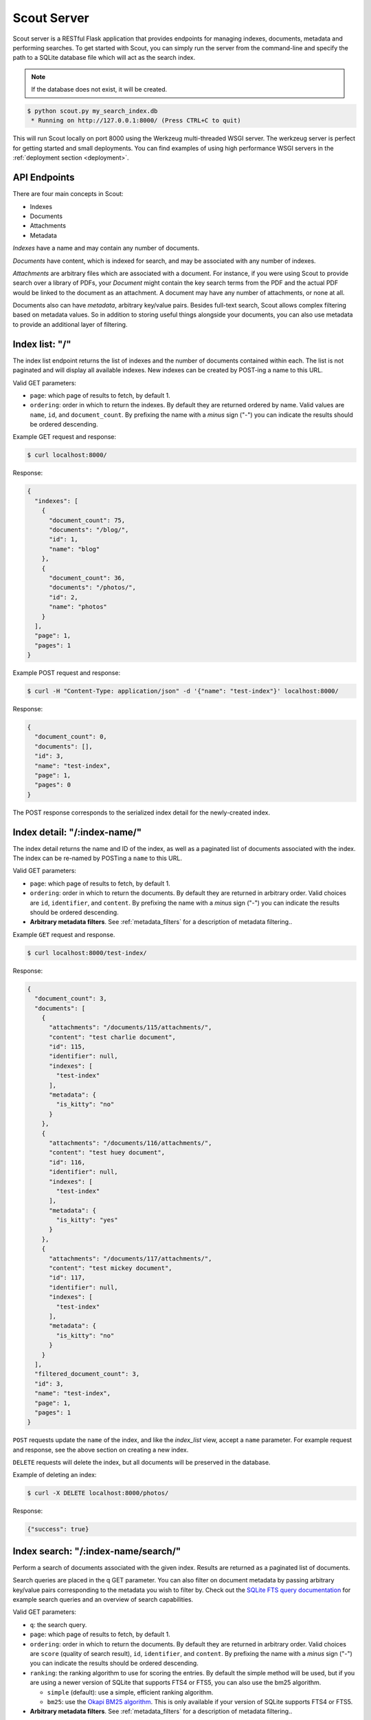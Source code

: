 .. _server:

Scout Server
============

Scout server is a RESTful Flask application that provides endpoints for managing indexes, documents, metadata and performing searches. To get started with Scout, you can simply run the server from the command-line and specify the path to a SQLite database file which will act as the search index.

.. note:: If the database does not exist, it will be created.

.. code-block:: console

    $ python scout.py my_search_index.db
     * Running on http://127.0.0.1:8000/ (Press CTRL+C to quit)

This will run Scout locally on port 8000 using the Werkzeug multi-threaded WSGI server. The werkzeug server is perfect for getting started and small deployments. You can find examples of using high performance WSGI servers in the :ref:`deployment section <deployment>`.

API Endpoints
-------------

There are four main concepts in Scout:

* Indexes
* Documents
* Attachments
* Metadata

*Indexes* have a name and may contain any number of documents.

*Documents* have content, which is indexed for search, and may be associated with any number of indexes.

*Attachments* are arbitrary files which are associated with a document. For instance, if you were using Scout to provide search over a library of PDFs, your *Document* might contain the key search terms from the PDF and the actual PDF would be linked to the document as an attachment. A document may have any number of attachments, or none at all.

Documents also can have *metadata*, arbitrary key/value pairs. Besides full-text search, Scout allows complex filtering based on metadata values. So in addition to storing useful things alongside your documents, you can also use metadata to provide an additional layer of filtering.

Index list: "/"
---------------

The index list endpoint returns the list of indexes and the number of documents contained within each. The list is not paginated and will display all available indexes. New indexes can be created by POST-ing a name to this URL.

Valid GET parameters:

* ``page``: which page of results to fetch, by default 1.
* ``ordering``: order in which to return the indexes. By default they are returned ordered by name. Valid values are ``name``, ``id``, and ``document_count``. By prefixing the name with a *minus* sign ("-") you can indicate the results should be ordered descending.

Example GET request and response:

.. code-block:: console

    $ curl localhost:8000/

Response:

.. code-block:: javascript

    {
      "indexes": [
        {
          "document_count": 75,
          "documents": "/blog/",
          "id": 1,
          "name": "blog"
        },
        {
          "document_count": 36,
          "documents": "/photos/",
          "id": 2,
          "name": "photos"
        }
      ],
      "page": 1,
      "pages": 1
    }

Example POST request and response:

.. code-block:: console

    $ curl -H "Content-Type: application/json" -d '{"name": "test-index"}' localhost:8000/

Response:

.. code-block:: javascript

    {
      "document_count": 0,
      "documents": [],
      "id": 3,
      "name": "test-index",
      "page": 1,
      "pages": 0
    }

The POST response corresponds to the serialized index detail for the newly-created index.

Index detail: "/:index-name/"
-----------------------------

The index detail returns the name and ID of the index, as well as a paginated list of documents associated with the index. The index can be re-named by POSTing a ``name`` to this URL.

Valid GET parameters:

* ``page``: which page of results to fetch, by default 1.
* ``ordering``: order in which to return the documents. By default they are returned in arbitrary order. Valid choices are ``id``, ``identifier``, and ``content``. By prefixing the name with a *minus* sign ("-") you can indicate the results should be ordered descending.
* **Arbitrary metadata filters**. See :ref:`metadata_filters` for a description of metadata filtering..

Example ``GET`` request and response.

.. code-block:: console

    $ curl localhost:8000/test-index/

Response:

.. code-block:: javascript

    {
      "document_count": 3,
      "documents": [
        {
          "attachments": "/documents/115/attachments/",
          "content": "test charlie document",
          "id": 115,
          "identifier": null,
          "indexes": [
            "test-index"
          ],
          "metadata": {
            "is_kitty": "no"
          }
        },
        {
          "attachments": "/documents/116/attachments/",
          "content": "test huey document",
          "id": 116,
          "identifier": null,
          "indexes": [
            "test-index"
          ],
          "metadata": {
            "is_kitty": "yes"
          }
        },
        {
          "attachments": "/documents/117/attachments/",
          "content": "test mickey document",
          "id": 117,
          "identifier": null,
          "indexes": [
            "test-index"
          ],
          "metadata": {
            "is_kitty": "no"
          }
        }
      ],
      "filtered_document_count": 3,
      "id": 3,
      "name": "test-index",
      "page": 1,
      "pages": 1
    }

``POST`` requests update the ``name`` of the index, and like the *index_list* view, accept a ``name`` parameter. For example request and response, see the above section on creating a new index.

``DELETE`` requests will delete the index, but all documents will be preserved in the database.

Example of deleting an index:

.. code-block:: console

    $ curl -X DELETE localhost:8000/photos/

Response:

.. code-block:: javascript

    {"success": true}

Index search: "/:index-name/search/"
------------------------------------

Perform a search of documents associated with the given index. Results are returned as a paginated list of documents.

Search queries are placed in the q GET parameter. You can also filter on document metadata by passing arbitrary key/value pairs corresponding to the metadata you wish to filter by. Check out the `SQLite FTS query documentation <http://sqlite.org/fts3.html#section_3>`_ for example search queries and an overview of search capabilities.

Valid GET parameters:

* ``q``: the search query.
* ``page``: which page of results to fetch, by default 1.
* ``ordering``: order in which to return the documents. By default they are returned in arbitrary order. Valid choices are ``score`` (quality of search result), ``id``, ``identifier``, and ``content``. By prefixing the name with a *minus* sign ("-") you can indicate the results should be ordered descending.
* ``ranking``: the ranking algorithm to use for scoring the entries. By default the simple method will be used, but if you are using a newer version of SQLite that supports FTS4 or FTS5, you can also use the bm25 algorithm.

  * ``simple`` (default): use a simple, efficient ranking algorithm.
  * ``bm25``: use the `Okapi BM25 algorithm <http://en.wikipedia.org/wiki/Okapi_BM25>`_. This is only available if your version of SQLite supports FTS4 or FTS5.

* **Arbitrary metadata filters**. See :ref:`metadata_filters` for a description of metadata filtering..

Example search:

.. code-block:: console

    $ curl "localhost:8000/test-index/search/?q=huey+OR+mickey"

Response:

.. code-block:: javascript

    {
      "documents": [
        {
          "content": "test mickey document",
          "id": 117,
          "indexes": [
            "test-index"
          ],
          "metadata": {
            "is_kitty": "no"
          },
          "score": 0.16666666666666666
        },
        {
          "content": "test huey document",
          "id": 116,
          "indexes": [
            "test-index"
          ],
          "metadata": {
            "is_kitty": "yes"
          },
          "score": 0.022727272727272728
        }
      ],
      "page": 1,
      "pages": 1
    }

We can also search using metadata. We'll use the same query as above, but also include ``&is_kitty=yes``.

.. code-block:: console

    $ curl "localhost:8000/test-index/search/?q=huey+OR+mickey&is_kitty=yes"

Response:

.. code-block:: javascript

    {
      "documents": [
        {
          "content": "test huey document",
          "id": 116,
          "indexes": [
            "test-index"
          ],
          "metadata": {
            "is_kitty": "yes"
          },
          "score": 0.022727272727272728
        }
      ],
      "page": 1,
      "pages": 1
    }

.. _advanced-query:

Using advanced query filters
----------------------------

Suppose we have an index that contains all of our contacts. The search content consists of the person's name, address, city, and state. We also have stored quite a bit of metadata about each person. A person record might look like this:

.. code-block:: javascript

    {'content': "Huey Leifer 123 Main Street Lawrence KS 66044"}

The metadata for this record consists of the following:

.. code-block:: javascript

    {'metadata': {
      'dob': '2010-06-01',
      'city': 'Lawrence',
      'state': 'KS',
    }}

Let's say we want to search our index for all people who were born in 1983. We could use the following URL:

``/contacts-index/search/?q=*&dob__ge=1983-01-01&dob__lt=1984-01-01``

To search for all people who live in Lawrence or Topeka, KS we could use the following URL:

``/contacts-index/search/?q=*&city__in=Lawrence,Topeka&state=KS``

Scout will take all filters and return only those records that match all of the given conditions. However, when the same key is used multiple times, Scout will use ``OR`` to join those clauses. For example, another way we could query for people who live in Lawrence or Topeka would be:

``/contacts-index/search/?q=*&city=Lawrence&city=Topeka&state=KS``

As you can see, we're querying ``city=XXX`` twice. Scout will interpret that as meaning ``(city=Lawrence OR city=Topeka) AND state=KS``.

.. note:: In these example URLs we're using the asterisk ("``*``") to return all records. This option is disabled by default, but you can enable it by specifying ``-a`` in your :ref:`command-line options <command-line-options>` or ``STAR_ALL=True`` in your :ref:`config file <config-file>`.

Query operations
^^^^^^^^^^^^^^^^

There are a number of operations available for use when querying metadata. Here is the complete list:

* ``keyname__eq``: Default (when only the key name is supplied). Returns documents whose metadata contains the given key/value pair.
* ``keyname__ne``: Not equals.
* ``keyname__ge``: Greater-than or equal-to.
* ``keyname__gt``: Greater-than.
* ``keyname__le``: Less-than or equal-to.
* ``keyname__lt``: Less-than.
* ``keyname__in``: In. The value should be a comma-separated list of values to match.
* ``keyname__contains``: Substring search.
* ``keyname__startswith``: Prefix search.
* ``keyname__endswith``: Suffix search.
* ``keyname__regex``: Search using a regular expression.


Document list: "/documents/"
----------------------------

The document list endpoint returns a paginated list of all documents, regardless of index. New documents are indexed by ``POST``-ing the content, index(es) and optional metadata.

``POST`` requests should have the following parameters:

* ``content`` (required): the document content.
* ``index`` or ``indexes`` (required): the name(s) of the index(es) the document should be associated with.
* ``metadata`` (optional): arbitrary key/value pairs.

Example GET request and response:

.. code-block:: console

    $ curl localhost:8000/documents/

Response (truncated):

.. code-block:: javascript

    {
      "documents": [
        {
          "content": "test charlie document",
          "id": 115,
          "indexes": [
            "test-index"
          ],
          "metadata": {
            "is_kitty": "no"
          }
        },
        {
          "content": "test huey document",
          "id": 116,
          "indexes": [
            "test-index"
          ],
          "metadata": {
            "is_kitty": "yes"
          }
        },
        ...
      ],
      "page": 1,
      "pages": 3
    }

Example ``POST`` request creating a new document:

.. code-block:: console

    $ curl \
        -H "Content-Type: application/json" \
        -d '{"content": "New document", "indexes": ["test-index"]}' \
        http://localhost:8000/documents/

Response on creating a new document:

.. code-block:: javascript

    {
      "content": "New document",
      "id": 121,
      "indexes": [
        "test-index"
      ],
      "metadata": {}
    }

Document detail: "/documents/:document-id/"
-------------------------------------------

The document detail endpoint returns document content, indexes, and metadata. Documents can be updated or deleted by using ``POST`` and ``DELETE`` requests, respectively. When updating a document, you can update the ``content``, ``index(es)``, and/or ``metadata``.

.. warning:: If you choose to update metadata, all current metadata for the document will be removed, so it's really more of a "replace" than an "update".

Example ``GET`` request and response:

.. code-block:: console

    $ curl localhost:8000/documents/118/

Response:

.. code-block:: javascript

    {
      "content": "test zaizee document",
      "id": 118,
      "indexes": [
        "test-index"
      ],
      "metadata": {
        "is_kitty": "yes"
      }
    }

Here is an example of updating the content and indexes using a ``POST`` request:

.. code-block:: console

    $ curl \
        -H "Content-Type: application/json" \
        -d '{"content": "test zaizee updated", "indexes": ["test-index", "blog"]}' \
        http://localhost:8000/documents/118/

Response:

.. code-block:: javascript

    {
      "content": "test zaizee updated",
      "id": 118,
      "indexes": [
        "blog",
        "test-index"
      ],
      "metadata": {
        "is_kitty": "yes"
      }
    }

``DELETE`` requests can be used to completely remove a document.

Example ``DELETE`` request and response:

.. code-block:: console

  $ curl -X DELETE localhost:8000/documents/121/

Response:

.. code-block:: javascript

    {"success": true}

Example of using Authentication
-------------------------------

Scout provides very basic key-based authentication. You can specify a single, global key which must be specified in order to access the API.

To specify the API key, you can pass it in on the command-line or specify it in a configuration file (described below).

Example of running scout with an API key:

.. code-block:: console

    $ python scout.py -k secret /path/to/search.db

If we try to access the API without specifying the key, we get a ``401`` response stating Invalid API key:

.. code-block:: console

    $ curl localhost:8000/
    Invalid API key

We can specify the key as a header:

.. code-block:: console

    $ curl -H "key: secret" localhost:8000/
    {
      "indexes": []
    }

Alternatively, the key can be specified as a ``GET`` argument:

.. code-block:: console

    $ curl localhost:8000/?key=secret
    {
      "indexes": []
    }

.. _command-line-options:

Configuration and Command-Line Options
--------------------------------------

The easiest way to run Scout is to invoke it directly from the command-line, passing the database in as the last argument:

.. code-block:: console

    $ python scout.py /path/to/search.db

The database file can also be specified using the SCOUT_DATABASE environment variable:

.. code-block:: console

    $ SCOUT_DATABASE=/path/to/search.db python scout.py

Scout supports a handful of configuration options to control it's behavior when run from the command-line. The following table describes these options:

* ``-H``, ``--host``: set the hostname to listen on. Defaults to ``127.0.0.1``
* ``-p``, ``--port``: set the port to listen on. Defaults to ``8000``.
* ``-s``, ``--stem``: set the stemming algorithm. Valid options are ``simple`` and ``porter``. Defaults to ``porter`` stemmer. This option only will be in effect when a new database is created, as the stemming algorithm is part of the table definition.
* ``-k``, ``--api-key``: set the API key required to access Scout. By default no authentication is required.
* ``--paginate-by``: set the number of documents displayed per page of results. Default is 50.
* ``-c``, ``--config``: set the configuration file (a Python module). See the configuration options for available settings.
* ``--paginate-by``: set the number of documents displayed per page of results. Defaults to 50.
* ``-v``, ``--search-version``: set the SQLite FTS version. Valid values are ``4`` or ``5``.
* ``-a``, ``--star-all``: when the search term is "*", return all records. This option is disabled by default.
* ``-d``, ``--debug``: boolean flag to run Scout in debug mode.

.. _config-file:

Python Configuration File
-------------------------

For more control, you can override certain settings and configuration values by specifying them in a Python module to use as a configuration file.

The following options can be overridden:

* ``AUTHENTICATION`` (same as ``-k`` or ``--api-key``).
* ``DATABASE``, the path to the SQLite database file containing the search index. This file will be created if it does not exist.
* ``DEBUG`` (same as ``-d`` or ``--debug``).
* ``HOST`` (same as ``-H`` or ``--host``).
* ``PAGINATE_BY`` (same as ``--paginate-by``).
* ``PORT`` (same as ``-p`` or ``--port``).
* ``SEARCH_EXTENSION``, manually specify the FTS extension version. Scout defaults to the newest version available based on your installed SQLite, but you can force an older version with this option. (same as ``-v`` or ``--search-version``)
* ``SECRET_KEY``, which is used internally by Flask to encrypt client-side session data stored in cookies.
* ``STAR_ALL``, when the search term is "*", return all records. This option is disabled by default. (same as ``-a`` or ``--star-all``)
* ``STEM`` (same as ``-s`` or ``--stem``).

.. note:: Options specified on the command-line will override any options specified in the configuration file.

Example configuration file:

.. code-block:: python

    # search_config.py
    AUTHENTICATION = 'my-secret-key'
    DATABASE = 'my_search.db'
    HOST = '0.0.0.0'
    PORT = 1234
    STEM = 'porter'

Example of running Scout with the above config file. Note that since we specified the database in the config file, we do not need to pass one in on the command-line.

.. code-block:: console

    $ python scout.py -c search_config.py

You can also specify the configuration file using the ``SCOUT_CONFIG`` environment variable:

.. code-block:: console

    $ SCOUT_CONFIG=search_config.py python scout.py
